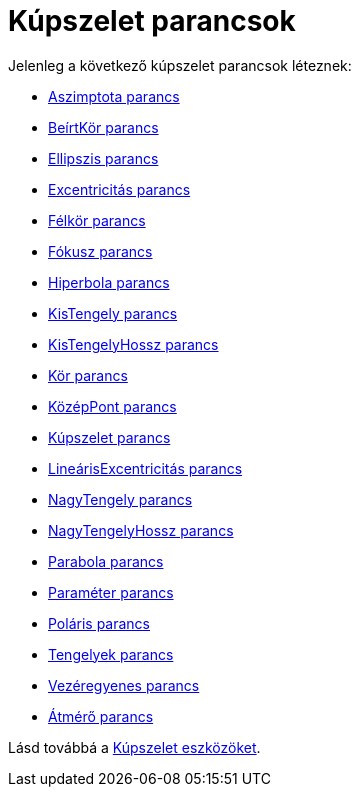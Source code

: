 = Kúpszelet parancsok
:page-en: commands/Conic_Commands
ifdef::env-github[:imagesdir: /hu/modules/ROOT/assets/images]

Jelenleg a következő kúpszelet parancsok léteznek:

* xref:/commands/Aszimptota.adoc[Aszimptota parancs]
* xref:/commands/BeírtKör.adoc[BeírtKör parancs]
* xref:/commands/Ellipszis.adoc[Ellipszis parancs]
* xref:/commands/Excentricitás.adoc[Excentricitás parancs]
* xref:/commands/Félkör.adoc[Félkör parancs]
* xref:/commands/Fókusz.adoc[Fókusz parancs]
* xref:/commands/Hiperbola.adoc[Hiperbola parancs]
* xref:/commands/KisTengely.adoc[KisTengely parancs]
* xref:/commands/KisTengelyHossz.adoc[KisTengelyHossz parancs]
* xref:/commands/Kör.adoc[Kör parancs]
* xref:/commands/KözépPont.adoc[KözépPont parancs]
* xref:/commands/Kúpszelet.adoc[Kúpszelet parancs]
* xref:/commands/LineárisExcentricitás.adoc[LineárisExcentricitás parancs]
* xref:/commands/NagyTengely.adoc[NagyTengely parancs]
* xref:/commands/NagyTengelyHossz.adoc[NagyTengelyHossz parancs]
* xref:/commands/Parabola.adoc[Parabola parancs]
* xref:/commands/Paraméter.adoc[Paraméter parancs]
* xref:/commands/Poláris.adoc[Poláris parancs]
* xref:/commands/Tengelyek.adoc[Tengelyek parancs]
* xref:/commands/Vezéregyenes.adoc[Vezéregyenes parancs]
* xref:/commands/Átmérő.adoc[Átmérő parancs]

Lásd továbbá a xref:/tools/Kúpszelet_eszközök.adoc[Kúpszelet eszközöket].
